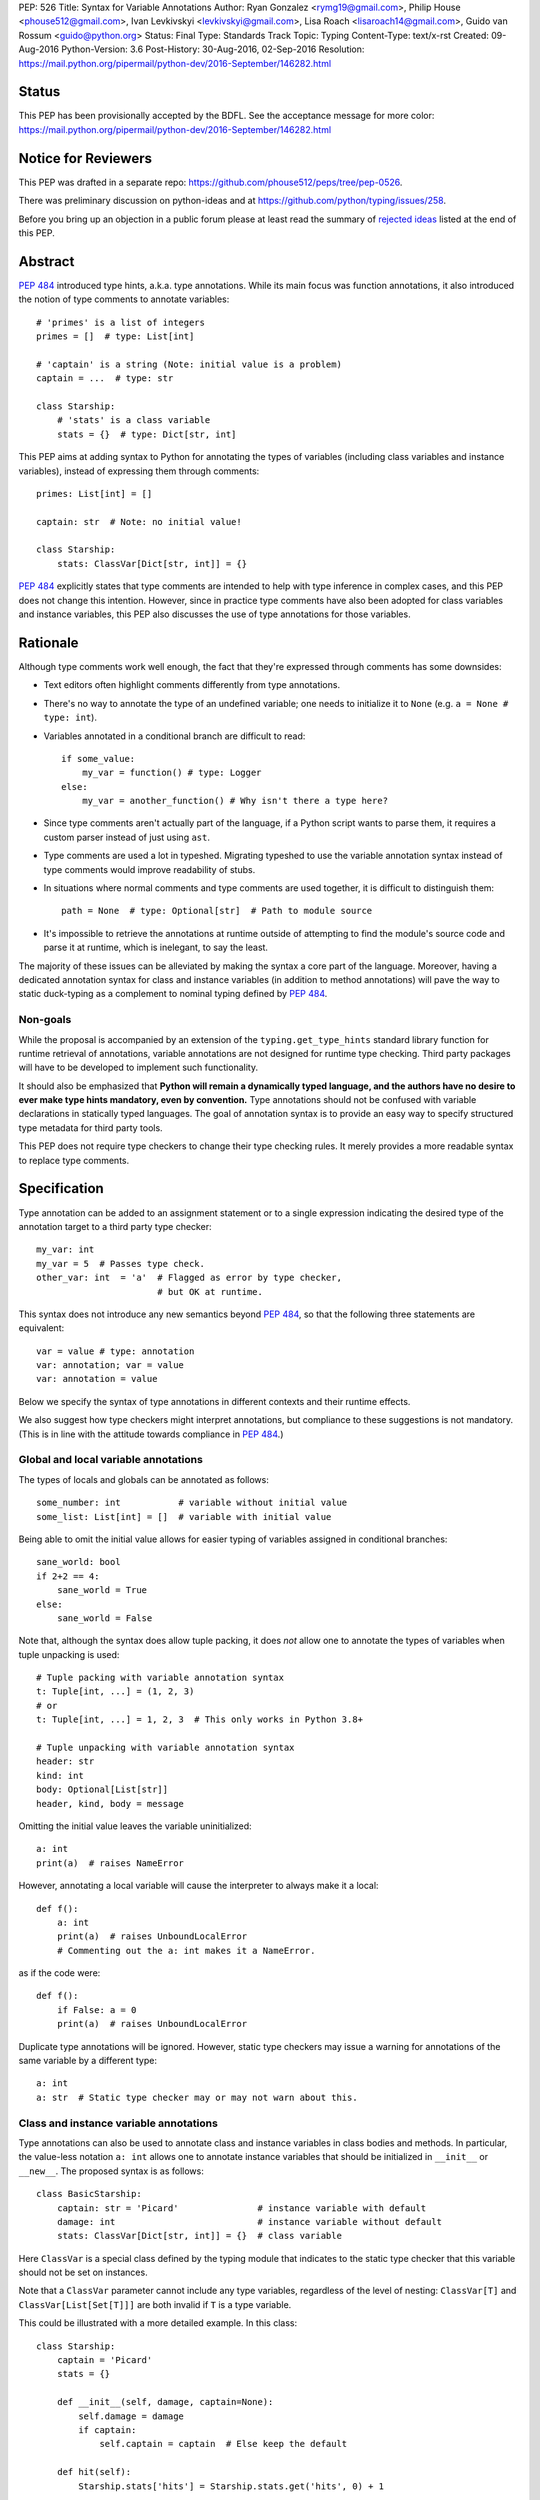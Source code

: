 PEP: 526
Title: Syntax for Variable Annotations
Author: Ryan Gonzalez <rymg19@gmail.com>, Philip House <phouse512@gmail.com>, Ivan Levkivskyi <levkivskyi@gmail.com>, Lisa Roach <lisaroach14@gmail.com>, Guido van Rossum <guido@python.org>
Status: Final
Type: Standards Track
Topic: Typing
Content-Type: text/x-rst
Created: 09-Aug-2016
Python-Version: 3.6
Post-History: 30-Aug-2016, 02-Sep-2016
Resolution: https://mail.python.org/pipermail/python-dev/2016-September/146282.html


Status
======

This PEP has been provisionally accepted by the BDFL.
See the acceptance message for more color:
https://mail.python.org/pipermail/python-dev/2016-September/146282.html


Notice for Reviewers
====================

This PEP was drafted in a separate repo:
https://github.com/phouse512/peps/tree/pep-0526.

There was preliminary discussion on python-ideas and at
https://github.com/python/typing/issues/258.

Before you bring up an objection in a public forum please at least
read the summary of `rejected ideas <PEP 526 rejected_>`_ listed at the end of this PEP.


Abstract
========

:pep:`484` introduced type hints, a.k.a. type annotations.  While its
main focus was function annotations, it also introduced the notion of
type comments to annotate variables::

  # 'primes' is a list of integers
  primes = []  # type: List[int]

  # 'captain' is a string (Note: initial value is a problem)
  captain = ...  # type: str

  class Starship:
      # 'stats' is a class variable
      stats = {}  # type: Dict[str, int]

This PEP aims at adding syntax to Python for annotating the types of variables
(including class variables and instance variables),
instead of expressing them through comments::

  primes: List[int] = []

  captain: str  # Note: no initial value!

  class Starship:
      stats: ClassVar[Dict[str, int]] = {}

:pep:`484` explicitly states that type comments are intended to help with
type inference in complex cases, and this PEP does not change this
intention.  However, since in practice type comments have also been
adopted for class variables and instance variables, this PEP also
discusses the use of type annotations for those variables.


Rationale
=========

Although type comments work well enough, the fact that they're
expressed through comments has some downsides:

- Text editors often highlight comments differently from type annotations.

- There's no way to annotate the type of an undefined variable; one needs to
  initialize it to ``None`` (e.g. ``a = None # type: int``).

- Variables annotated in a conditional branch are difficult to read::

    if some_value:
        my_var = function() # type: Logger
    else:
        my_var = another_function() # Why isn't there a type here?

- Since type comments aren't actually part of the language, if a Python script
  wants to parse them, it requires a custom parser instead of just using
  ``ast``.

- Type comments are used a lot in typeshed. Migrating typeshed to use
  the variable annotation syntax instead of type comments would improve
  readability of stubs.

- In situations where normal comments and type comments are used together, it is
  difficult to distinguish them::

    path = None  # type: Optional[str]  # Path to module source

- It's impossible to retrieve the annotations at runtime outside of
  attempting to find the module's source code and parse it at runtime,
  which is inelegant, to say the least.

The majority of these issues can be alleviated by making the syntax
a core part of the language. Moreover, having a dedicated annotation syntax
for class and instance variables (in addition to method annotations) will
pave the way to static duck-typing as a complement to nominal typing defined
by :pep:`484`.

Non-goals
*********

While the proposal is accompanied by an extension of the ``typing.get_type_hints``
standard library function for runtime retrieval of annotations, variable
annotations are not designed for runtime type checking. Third party packages
will have to be developed to implement such functionality.

It should also be emphasized that **Python will remain a dynamically typed
language, and the authors have no desire to ever make type hints mandatory,
even by convention.** Type annotations should not be confused with variable
declarations in statically typed languages. The goal of annotation syntax is
to provide an easy way to specify structured type metadata
for third party tools.

This PEP does not require type checkers to change their type checking
rules. It merely provides a more readable syntax to replace type
comments.


Specification
=============

Type annotation can be added to an assignment statement or to a single
expression indicating the desired type of the annotation target to a third
party type checker::

  my_var: int
  my_var = 5  # Passes type check.
  other_var: int  = 'a'  # Flagged as error by type checker,
                         # but OK at runtime.

This syntax does not introduce any new semantics beyond :pep:`484`, so that
the following three statements are equivalent::

  var = value # type: annotation
  var: annotation; var = value
  var: annotation = value

Below we specify the syntax of type annotations
in different contexts and their runtime effects.

We also suggest how type checkers might interpret annotations, but
compliance to these suggestions is not mandatory.  (This is in line
with the attitude towards compliance in :pep:`484`.)

Global and local variable annotations
*************************************

The types of locals and globals can be annotated as follows::

  some_number: int           # variable without initial value
  some_list: List[int] = []  # variable with initial value

Being able to omit the initial value allows for easier typing of variables
assigned in conditional branches::

  sane_world: bool
  if 2+2 == 4:
      sane_world = True
  else:
      sane_world = False

Note that, although the syntax does allow tuple packing, it does *not* allow
one to annotate the types of variables when tuple unpacking is used::

  # Tuple packing with variable annotation syntax
  t: Tuple[int, ...] = (1, 2, 3)
  # or
  t: Tuple[int, ...] = 1, 2, 3  # This only works in Python 3.8+

  # Tuple unpacking with variable annotation syntax
  header: str
  kind: int
  body: Optional[List[str]]
  header, kind, body = message

Omitting the initial value leaves the variable uninitialized::

  a: int
  print(a)  # raises NameError

However, annotating a local variable will cause the interpreter to always make
it a local::

  def f():
      a: int
      print(a)  # raises UnboundLocalError
      # Commenting out the a: int makes it a NameError.

as if the code were::

  def f():
      if False: a = 0
      print(a)  # raises UnboundLocalError

Duplicate type annotations will be ignored. However, static type
checkers may issue a warning for annotations of the same variable
by a different type::

  a: int
  a: str  # Static type checker may or may not warn about this.

.. _classvar:

Class and instance variable annotations
***************************************

Type annotations can also be used to annotate class and instance variables
in class bodies and methods. In particular, the value-less notation ``a: int``
allows one to annotate instance variables that should be initialized
in ``__init__`` or ``__new__``. The proposed syntax is as follows::

  class BasicStarship:
      captain: str = 'Picard'               # instance variable with default
      damage: int                           # instance variable without default
      stats: ClassVar[Dict[str, int]] = {}  # class variable

Here ``ClassVar`` is a special class defined by the typing module that
indicates to the static type checker that this variable should not be
set on instances.

Note that a ``ClassVar`` parameter cannot include any type variables, regardless
of the level of nesting: ``ClassVar[T]`` and ``ClassVar[List[Set[T]]]`` are
both invalid if ``T`` is a type variable.

This could be illustrated with a more detailed example. In this class::

  class Starship:
      captain = 'Picard'
      stats = {}

      def __init__(self, damage, captain=None):
          self.damage = damage
          if captain:
              self.captain = captain  # Else keep the default

      def hit(self):
          Starship.stats['hits'] = Starship.stats.get('hits', 0) + 1

``stats`` is intended to be a class variable (keeping track of many different
per-game statistics), while ``captain`` is an instance variable with a default
value set in the class. This difference might not be seen by a type
checker: both get initialized in the class, but ``captain`` serves only
as a convenient default value for the instance variable, while ``stats``
is truly a class variable -- it is intended to be shared by all instances.

Since both variables happen to be initialized at the class level, it is
useful to distinguish them by marking class variables as annotated with
types wrapped in ``ClassVar[...]``. In this way a type checker may flag
accidental assignments to attributes with the same name on instances.

For example, annotating the discussed class::

  class Starship:
      captain: str = 'Picard'
      damage: int
      stats: ClassVar[Dict[str, int]] = {}

      def __init__(self, damage: int, captain: str = None):
          self.damage = damage
          if captain:
              self.captain = captain  # Else keep the default

      def hit(self):
          Starship.stats['hits'] = Starship.stats.get('hits', 0) + 1

  enterprise_d = Starship(3000)
  enterprise_d.stats = {} # Flagged as error by a type checker
  Starship.stats = {} # This is OK

As a matter of convenience (and convention), instance variables can be
annotated in ``__init__`` or other methods, rather than in the class::

  from typing import Generic, TypeVar
  T = TypeVar('T')

  class Box(Generic[T]):
      def __init__(self, content):
          self.content: T = content

Annotating expressions
**********************

The target of the annotation can be any valid single assignment
target, at least syntactically (it is up to the type checker what to
do with this)::

  class Cls:
      pass

  c = Cls()
  c.x: int = 0  # Annotates c.x with int.
  c.y: int      # Annotates c.y with int.

  d = {}
  d['a']: int = 0  # Annotates d['a'] with int.
  d['b']: int      # Annotates d['b'] with int.

Note that even a parenthesized name is considered an expression,
not a simple name::

  (x): int      # Annotates x with int, (x) treated as expression by compiler.
  (y): int = 0  # Same situation here.

Where annotations aren't allowed
********************************

It is illegal to attempt to annotate variables subject to ``global``
or ``nonlocal`` in the same function scope::

  def f():
      global x: int  # SyntaxError

  def g():
      x: int  # Also a SyntaxError
      global x

The reason is that ``global`` and ``nonlocal`` don't own variables;
therefore, the type annotations belong in the scope owning the variable.

Only single assignment targets and single right hand side values are allowed.
In addition, one cannot annotate variables used in a ``for`` or ``with``
statement; they can be annotated ahead of time, in a similar manner to tuple
unpacking::

  a: int
  for a in my_iter:
      ...

  f: MyFile
  with myfunc() as f:
      ...

Variable annotations in stub files
**********************************

As variable annotations are more readable than type comments, they are
preferred in stub files for all versions of Python, including Python 2.7.
Note that stub files are not executed by Python interpreters, and therefore
using variable annotations will not lead to errors. Type checkers should
support variable annotations in stubs for all versions of Python. For example::

  # file lib.pyi

  ADDRESS: unicode = ...

  class Error:
      cause: Union[str, unicode]

Preferred coding style for variable annotations
***********************************************

Annotations for module level variables, class and instance variables,
and local variables should have a single space after corresponding colon.
There should be no space before the colon. If an assignment has right hand
side, then the equality sign should have exactly one space on both sides.
Examples:

- Yes::

    code: int

    class Point:
        coords: Tuple[int, int]
        label: str = '<unknown>'

- No::

    code:int  # No space after colon
    code : int  # Space before colon

    class Test:
        result: int=0  # No spaces around equality sign


Changes to Standard Library and Documentation
=============================================

- A new covariant type ``ClassVar[T_co]`` is added to the ``typing``
  module. It accepts only a single argument that should be a valid type,
  and is used to annotate class variables that should not be set on class
  instances. This restriction is ensured by static checkers,
  but not at runtime. See the
  `classvar`_ section for examples and explanations for the usage of
  ``ClassVar``, and see the `rejected <PEP 526 rejected_>`_ section
  for more information on the reasoning behind ``ClassVar``.

- Function ``get_type_hints`` in the ``typing`` module will be extended,
  so that one can retrieve type annotations at runtime from modules
  and classes as well as functions.
  Annotations are returned as a dictionary mapping from variable or arguments
  to their type hints with forward references evaluated.
  For classes it returns a mapping (perhaps ``collections.ChainMap``)
  constructed from annotations in method resolution order.

- Recommended guidelines for using annotations will be added to the
  documentation, containing a pedagogical recapitulation of specifications
  described in this PEP and in :pep:`484`. In addition, a helper script for
  translating type comments into type annotations will be published
  separately from the standard library.


Runtime Effects of Type Annotations
===================================

Annotating a local variable will cause
the interpreter to treat it as a local, even if it was never assigned to.
Annotations for local variables will not be evaluated::

  def f():
      x: NonexistentName  # No error.

However, if it is at a module or class level, then the type *will* be
evaluated::

  x: NonexistentName  # Error!
  class X:
      var: NonexistentName  # Error!

In addition, at the module or class level, if the item being annotated is a
*simple name*, then it and the annotation will be stored in the
``__annotations__`` attribute of that module or class (mangled if private)
as an ordered mapping from names to evaluated annotations.
Here is an example::

  from typing import Dict
  class Player:
      ...
  players: Dict[str, Player]
  __points: int

  print(__annotations__)
  # prints: {'players': typing.Dict[str, __main__.Player],
  #          '_Player__points': <class 'int'>}

``__annotations__`` is writable, so this is permitted::

  __annotations__['s'] = str

But attempting to update ``__annotations__`` to something other than an
ordered mapping may result in a TypeError::

  class C:
      __annotations__ = 42
      x: int = 5  # raises TypeError

(Note that the assignment to ``__annotations__``, which is the
culprit, is accepted by the Python interpreter without questioning it
-- but the subsequent type annotation expects it to be a
``MutableMapping`` and will fail.)

The recommended way of getting annotations at runtime is by using
``typing.get_type_hints`` function; as with all dunder attributes,
any undocumented use of ``__annotations__`` is subject to breakage
without warning::

  from typing import Dict, ClassVar, get_type_hints
  class Starship:
      hitpoints: int = 50
      stats: ClassVar[Dict[str, int]] = {}
      shield: int = 100
      captain: str
      def __init__(self, captain: str) -> None:
          ...

  assert get_type_hints(Starship) == {'hitpoints': int,
                                      'stats': ClassVar[Dict[str, int]],
                                      'shield': int,
                                      'captain': str}

  assert get_type_hints(Starship.__init__) == {'captain': str,
                                               'return': None}

Note that if annotations are not found statically, then the
``__annotations__`` dictionary is not created at all. Also the
value of having annotations available locally does not offset
the cost of having to create and populate the annotations dictionary
on every function call. Therefore, annotations at function level are
not evaluated and not stored.

Other uses of annotations
*************************

While Python with this PEP will not object to::

  alice: 'well done' = 'A+'
  bob: 'what a shame' = 'F-'

since it will not care about the type annotation beyond "it evaluates
without raising", a type checker that encounters it will flag it,
unless disabled with ``# type: ignore`` or ``@no_type_check``.

However, since Python won't care what the "type" is,
if the above snippet is at the global level or in a class, ``__annotations__``
will include ``{'alice': 'well done', 'bob': 'what a shame'}``.

These stored annotations might be used for other purposes,
but with this PEP we explicitly recommend type hinting as the
preferred use of annotations.

.. _PEP 526 rejected:

Rejected/Postponed Proposals
============================

- **Should we introduce variable annotations at all?**
  Variable annotations have *already* been around for almost two years
  in the form of type comments, sanctioned by :pep:`484`.  They are
  extensively used by third party type checkers (mypy, pytype,
  PyCharm, etc.) and by projects using the type checkers. However, the
  comment syntax has many downsides listed in Rationale. This PEP is
  not about the need for type annotations, it is about what should be
  the syntax for such annotations.

- **Introduce a new keyword:**
  The choice of a good keyword is hard,
  e.g. it can't be ``var`` because that is way too common a variable name,
  and it can't be ``local`` if we want to use it for class variables or
  globals. Second, no matter what we choose, we'd still need
  a ``__future__`` import.

- **Use** ``def`` **as a keyword:**
  The proposal would be::

    def primes: List[int] = []
    def captain: str

  The problem with this is that ``def`` means "define a function" to
  generations of Python programmers (and tools!), and using it also to
  define variables does not increase clarity.  (Though this is of
  course subjective.)

- **Use function based syntax**:
  It was proposed to annotate types of variables using
  ``var = cast(annotation[, value])``. Although this syntax
  alleviates some problems with type comments like absence of the annotation
  in AST, it does not solve other problems such as readability
  and it introduces possible runtime overhead.

- **Allow type annotations for tuple unpacking:**
  This causes ambiguity: it's not clear what this statement means::

    x, y: T

  Are ``x`` and ``y`` both of type ``T``, or do we expect ``T`` to be
  a tuple type of two items that are distributed over ``x`` and ``y``,
  or perhaps ``x`` has type ``Any`` and ``y`` has type ``T``? (The
  latter is what this would mean if this occurred in a function
  signature.)  Rather than leave the (human) reader guessing, we
  forbid this, at least for now.

- **Parenthesized form** ``(var: type)`` **for annotations:**
  It was brought up on python-ideas as a remedy for the above-mentioned
  ambiguity, but it was rejected since such syntax would be hairy,
  the benefits are slight, and the readability would be poor.

- **Allow annotations in chained assignments:**
  This has problems of ambiguity and readability similar to tuple
  unpacking, for example in::

    x: int = y = 1
    z = w: int = 1

  it is ambiguous, what should the types of ``y`` and  ``z`` be?
  Also the second line is difficult to parse.

- **Allow annotations in** ``with`` **and** ``for`` **statement:**
  This was rejected because in ``for`` it would make it hard to spot the actual
  iterable, and in ``with`` it would confuse the CPython's LL(1) parser.

- **Evaluate local annotations at function definition time:**
  This has been rejected by Guido because the placement of the annotation
  strongly suggests that it's in the same scope as the surrounding code.

- **Store variable annotations also in function scope:**
  The value of having the annotations available locally is just not enough
  to significantly offset the cost of creating and populating the dictionary
  on *each* function call.

- **Initialize variables annotated without assignment:**
  It was proposed on python-ideas to initialize ``x`` in ``x: int`` to
  ``None`` or to an additional special constant like Javascript's
  ``undefined``. However, adding yet another singleton value to the language
  would needed to be checked for everywhere in the code. Therefore,
  Guido just said plain "No" to this.

- **Add also** ``InstanceVar`` **to the typing module:**
  This is redundant because instance variables are way more common than
  class variables. The more common usage deserves to be the default.

- **Allow instance variable annotations only in methods:**
  The problem is that many ``__init__`` methods do a lot of things besides
  initializing instance variables, and it would be harder (for a human)
  to find all the instance variable annotations.
  And sometimes ``__init__`` is factored into more helper methods
  so it's even harder to chase them down. Putting the instance variable
  annotations together in the class makes it easier to find them,
  and helps a first-time reader of the code.

- **Use syntax** ``x: class t = v`` **for class variables:**
  This would require a more complicated parser and the ``class``
  keyword would confuse simple-minded syntax highlighters. Anyway we
  need to have ``ClassVar`` store class variables to
  ``__annotations__``, so a simpler syntax was chosen.

- **Forget about** ``ClassVar`` **altogether:**
  This was proposed since mypy seems to be getting along fine without a way
  to distinguish between class and instance variables. But a type checker
  can do useful things with the extra information, for example flag
  accidental assignments to a class variable via the instance
  (which would create an instance variable shadowing the class variable).
  It could also flag instance variables with mutable defaults,
  a well-known hazard.

- **Use** ``ClassAttr`` **instead of** ``ClassVar``:
  The main reason why ``ClassVar`` is better is following: many things are
  class attributes, e.g. methods, descriptors, etc. But only specific
  attributes are conceptually class variables (or maybe constants).

- **Do not evaluate annotations, treat them as strings:**
  This would be inconsistent with the behavior of function annotations that
  are always evaluated. Although this might be reconsidered in future,
  it was decided in :pep:`484` that this would have to be a separate PEP.

- **Annotate variable types in class docstring:**
  Many projects already use various docstring conventions, often without
  much consistency and generally without conforming to the :pep:`484` annotation
  syntax yet. Also this would require a special sophisticated parser.
  This, in turn, would defeat the purpose of the PEP --
  collaborating with the third party type checking tools.

- **Implement** ``__annotations__`` **as a descriptor:**
  This was proposed to prohibit setting ``__annotations__`` to something
  non-dictionary or non-None. Guido has rejected this idea as unnecessary;
  instead a TypeError will be raised if an attempt is made to update
  ``__annotations__`` when it is anything other than a mapping.

- **Treating bare annotations the same as global or nonlocal:**
  The rejected proposal would prefer that the presence of an
  annotation without assignment in a function body should not involve
  *any* evaluation.  In contrast, the PEP implies that if the target
  is more complex than a single name, its "left-hand part" should be
  evaluated at the point where it occurs in the function body, just to
  enforce that it is defined.  For example, in this example::

    def foo(self):
        slef.name: str

  the name ``slef`` should be evaluated, just so that if it is not
  defined (as is likely in this example :-), the error will be caught
  at runtime.  This is more in line with what happens when there *is*
  an initial value, and thus is expected to lead to fewer surprises.
  (Also note that if the target was ``self.name`` (this time correctly
  spelled :-), an optimizing compiler has no obligation to evaluate
  ``self`` as long as it can prove that it will definitely be
  defined.)


Backwards Compatibility
=======================

This PEP is fully backwards compatible.


Implementation
==============

An implementation for Python 3.6 is found on GitHub repo at
https://github.com/ilevkivskyi/cpython/tree/pep-526


Copyright
=========

This document has been placed in the public domain.

